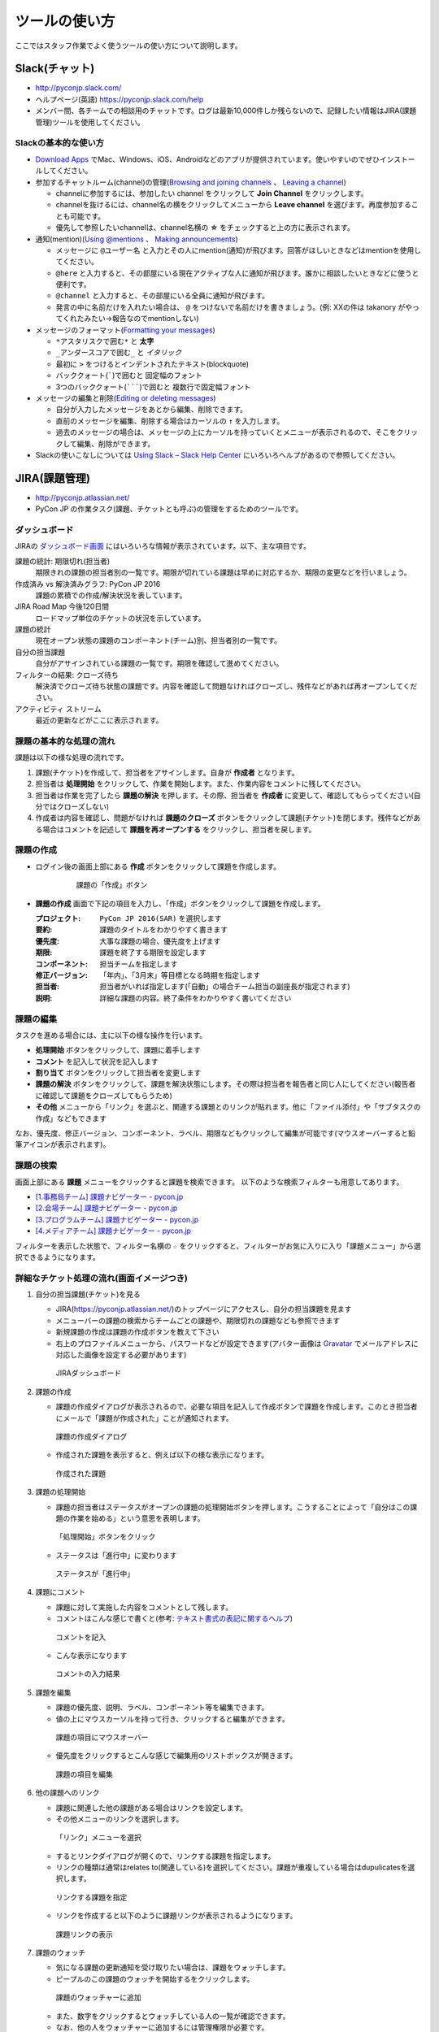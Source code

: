================
 ツールの使い方
================

ここではスタッフ作業でよく使うツールの使い方について説明します。

Slack(チャット)
===============
- http://pyconjp.slack.com/
- ヘルプページ(英語) https://pyconjp.slack.com/help
- メンバー間、各チームでの相談用のチャットです。ログは最新10,000件しか残らないので、記録したい情報はJIRA(課題管理)ツールを使用してください。

Slackの基本的な使い方
---------------------
- `Download Apps <https://slack.com/downloads>`_ でMac、Windows、iOS、Androidなどのアプリが提供されています。使いやすいのでぜひインストールしてください。
- 参加するチャットルーム(channel)の管理(`Browsing and joining channels <https://get.slack.help/hc/en-us/articles/205239967-Browsing-and-joining-channels>`_ 、 `Leaving a channel <https://get.slack.help/hc/en-us/articles/201375146-Leaving-a-channel>`_)

  - channelに参加するには、参加したい channel をクリックして **Join Channel** をクリックします。
  - channelを抜けるには、channel名の横をクリックしてメニューから **Leave channel** を選びます。再度参加することも可能です。
  - 優先して参照したいchannelは、channel名横の **☆** をチェックすると上の方に表示されます。

- 通知(mention)(`Using @mentions <https://get.slack.help/hc/en-us/articles/205240127-Using-mentions>`_ 、 `Making announcements <https://get.slack.help/hc/en-us/articles/202009646-Making-announcements>`_)

  - メッセージに ``@ユーザー名`` と入力とその人にmention(通知)が飛びます。回答がほしいときなどはmentionを使用してください。
  - ``@here`` と入力すると、その部屋にいる現在アクティブな人に通知が飛びます。誰かに相談したいときなどに使うと便利です。
  - ``@channel`` と入力すると、その部屋にいる全員に通知が飛びます。
  - 発言の中に名前だけを入れたい場合は、 ``@`` をつけないで名前だけを書きましょう。(例: XXの件は takanory がやってくれたみたい→報告なのでmentionしない)

- メッセージのフォーマット(`Formatting your messages <https://get.slack.help/hc/en-us/articles/202288908-Formatting-your-messages>`_)

  - ``*アスタリスクで囲む*`` と **太字**
  - ``_アンダースコアで囲む_`` と *イタリック*
  - 最初に ``>`` をつけるとインデントされたテキスト(blockquote)
  - バッククォート(`````)で囲むと ``固定幅のフォント``
  - 3つのバッククォート(```````)で囲むと ``複数行で固定幅フォント``

- メッセージの編集と削除(`Editing or deleting messages <https://get.slack.help/hc/en-us/articles/202395258-Editing-or-deleting-messages>`_)

  - 自分が入力したメッセージをあとから編集、削除できます。
  - 直前のメッセージを編集、削除する場合はカーソルの ``↑`` を入力します。
  - 過去のメッセージの場合は、メッセージの上にカーソルを持っていくとメニューが表示されるので、そこをクリックして編集、削除ができます。

- Slackの使いこなしについては `Using Slack – Slack Help Center <https://get.slack.help/hc/en-us/categories/200111606-Using-Slack>`_ にいろいろヘルプがあるので参照してください。

JIRA(課題管理)
==============
- http://pyconjp.atlassian.net/
- PyCon JP の作業タスク(課題、チケットとも呼ぶ)の管理をするためのツールです。

ダッシュボード
--------------
JIRAの `ダッシュボード画面 <https://pyconjp.atlassian.net/secure/Dashboard.jspa>`_ にはいろいろな情報が表示されています。以下、主な項目です。

課題の統計: 期限切れ(担当者)
  期限きれの課題の担当者別の一覧です。期限が切れている課題は早めに対応するか、期限の変更などを行いましょう。
作成済み vs 解決済みグラフ: PyCon JP 2016
  課題の累積での作成/解決状況を表しています。
JIRA Road Map 今後120日間
  ロードマップ単位のチケットの状況を示しています。
課題の統計
  現在オープン状態の課題のコンポーネント(チーム)別、担当者別の一覧です。
自分の担当課題
  自分がアサインされている課題の一覧です。期限を確認して進めてください。
フィルターの結果: クローズ待ち
  解決済でクローズ待ち状態の課題です。内容を確認して問題なければクローズし、残件などがあれば再オープンしてください。
アクティビティ ストリーム
  最近の更新などがここに表示されます。

課題の基本的な処理の流れ
------------------------
課題は以下の様な処理の流れです。

1. 課題(チケット)を作成して、担当者をアサインします。自身が **作成者** となります。
2. 担当者は **処理開始** をクリックして、作業を開始します。また、作業内容をコメントに残してください。
3. 担当者は作業を完了したら **課題の解決** を押します。その際、担当者を **作成者** に変更して、確認してもらってください(自分ではクローズしない)
4. 作成者は内容を確認し、問題がなければ **課題のクローズ** ボタンをクリックして課題(チケット)を閉じます。残件などがある場合はコメントを記述して **課題を再オープンする** をクリックし、担当者を戻します。

課題の作成
----------
- ログイン後の画面上部にある **作成** ボタンをクリックして課題を作成します。

   .. figure:: images/jira3.png
      :alt: 課題の「作成」ボタン
      :width: 600

      課題の「作成」ボタン

- **課題の作成** 画面で下記の項目を入力し、「作成」ボタンをクリックして課題を作成します。

  :プロジェクト: ``PyCon JP 2016(SAR)`` を選択します
  :要約: 課題のタイトルをわかりやすく書きます
  :優先度: 大事な課題の場合、優先度を上げます
  :期限: 課題を終了する期限を設定します
  :コンポーネント: 担当チームを指定します
  :修正バージョン: 「年内」、「3月末」等目標となる時期を指定します
  :担当者: 担当者がいれば指定します(「自動」の場合チーム担当の副座長が指定されます)
  :説明: 詳細な課題の内容。終了条件をわかりやすく書いてください

課題の編集
----------
タスクを進める場合には、主に以下の様な操作を行います。

- **処理開始** ボタンをクリックして、課題に着手します
- **コメント** を記入して状況を記入します
- **割り当て** ボタンをクリックして担当者を変更します
- **課題の解決** ボタンをクリックして、課題を解決状態にします。その際は担当者を報告者と同じ人にしてください(報告者に確認して課題をクローズしてもらうため)
- **その他** メニューから「リンク」を選ぶと、関連する課題とのリンクが貼れます。他に「ファイル添付」や「サブタスクの作成」などもできます

なお、優先度、修正バージョン、コンポーネント、ラベル、期限などもクリックして編集が可能です(マウスオーバーすると鉛筆アイコンが表示されます)。

課題の検索
----------
画面上部にある **課題** メニューをクリックすると課題を検索できます。
以下のような検索フィルターも用意してあります。

- `[1.事務局チーム] 課題ナビゲーター - pycon.jp <https://pyconjp.atlassian.net/issues/?filter=10301>`_
- `[2.会場チーム] 課題ナビゲーター - pycon.jp <https://pyconjp.atlassian.net/issues/?filter=10302>`_
- `[3.プログラムチーム] 課題ナビゲーター - pycon.jp <https://pyconjp.atlassian.net/issues/?filter=10300>`_
- `[4.メディアチーム] 課題ナビゲーター - pycon.jp <https://pyconjp.atlassian.net/issues/?filter=10303>`_

フィルターを表示した状態で、フィルター名横の ``☆`` をクリックすると、フィルターがお気に入りに入り「課題メニュー」から選択できるようになります。

詳細なチケット処理の流れ(画面イメージつき)
------------------------------------------

1. 自分の担当課題(チケット)を見る

   - JIRA(https://pyconjp.atlassian.net/)のトップページにアクセスし、自分の担当課題を見ます
   - メニューバーの課題の検索からチームごとの課題や、期限切れの課題なども参照できます
   - 新規課題の作成は課題の作成ボタンを教えて下さい
   - 右上のプロファイルメニューから、パスワードなどが設定できます(アバター画像は `Gravatar <http://ja.gravatar.com/>`_ でメールアドレスに対応した画像を設定する必要があります)

   .. figure:: images/jira4.png
      :alt: JIRAダッシュボード
      :width: 600

      JIRAダッシュボード

2. 課題の作成

   - 課題の作成ダイアログが表示されるので、必要な項目を記入して作成ボタンで課題を作成します。このとき担当者にメールで「課題が作成された」ことが通知されます。

   .. figure:: images/jira5.png
      :alt: 課題の作成ダイアログ
      :width: 500

      課題の作成ダイアログ

   - 作成された課題を表示すると、例えば以下の様な表示になります。

   .. figure:: images/jira6.png
      :alt: 作成された課題
      :width: 600

      作成された課題

3. 課題の処理開始

   - 課題の担当者はステータスがオープンの課題の処理開始ボタンを押します。こうすることによって「自分はこの課題の作業を始める」という意思を表明します。

   .. figure:: images/jira7.png
      :alt: 「処理開始」ボタンをクリック
      :width: 600
              
      「処理開始」ボタンをクリック

   - ステータスは「進行中」に変わります

   .. figure:: images/jira8.png
      :alt: ステータスが「進行中」
      :width: 400

      ステータスが「進行中」


4. 課題にコメント

   - 課題に対して実施した内容をコメントとして残します。
   - コメントはこんな感じで書くと(参考: `テキスト書式の表記に関するヘルプ <https://pyconjp.atlassian.net/secure/WikiRendererHelpAction.jspa?section=texteffects>`_)

   .. figure:: images/jira9.png
      :alt: コメントを記入
      :width: 600

      コメントを記入

   - こんな表示になります

   .. figure:: images/jira10.png
      :alt: コメントの入力結果
      :width: 600

      コメントの入力結果


5. 課題を編集

   - 課題の優先度、説明、ラベル、コンポーネント等を編集できます。
   - 値の上にマウスカーソルを持って行き、クリックすると編集ができます。

   .. figure:: images/jira11.png
      :alt: 課題の項目にマウスオーバー
      :width: 600

      課題の項目にマウスオーバー

   - 優先度をクリックするとこんな感じで編集用のリストボックスが開きます。

   .. figure:: images/jira12.png
      :alt: 課題の項目を編集
      :width: 600

      課題の項目を編集

6. 他の課題へのリンク

   - 課題に関連した他の課題がある場合はリンクを設定します。
   - その他メニューのリンクを選択します。

   .. figure:: images/jira13.png
      :alt: 「リンク」メニューを選択
      :width: 600

      「リンク」メニューを選択

   - するとリンクダイアログが開くので、リンクする課題を指定します。
   - リンクの種類は通常はrelates to(関連している)を選択してください。課題が重複している場合はdupulicatesを選択します。

   .. figure:: images/jira14.png
      :alt: リンクする課題を指定
      :width: 600

      リンクする課題を指定

   - リンクを作成すると以下のように課題リンクが表示されるようになります。

   .. figure:: images/jira15.png
      :alt: 課題リンクの表示
      :width: 600

      課題リンクの表示

7. 課題のウォッチ

   - 気になる課題の更新通知を受け取りたい場合は、課題をウォッチします。
   - ピープルのこの課題のウォッチを開始するをクリックします。

   .. figure:: images/jira16.png
      :alt: 課題のウォッチャーに追加
      :width: 600

      課題のウォッチャーに追加

   - また、数字をクリックするとウォッチしている人の一覧が確認できます。
   - なお、他の人をウォッチャーに追加するには管理権限が必要です。

   .. figure:: images/jira17.png
      :alt: ウォッチャーの一覧を参照
      :width: 400

      ウォッチャーの一覧を参照

8. 担当者の変更

   - チケットの処理をする人を変更する場合には割り当てをクリックして、担当者を変更するためのダイアログを開きます。
   - 質問に回答してほしい時なども、担当者を変更するようにしてください。

   .. figure:: images/jira18.png
      :alt: 「割り当て」ボタンをクリック
      :width: 600

      「割り当て」ボタンをクリック

   - 割り当てダイアログでは担当者を指定して、コメントを書きます。
   - コメントには、担当者に実施してほしいことを具体的に書いてください。

   .. figure:: images/jira19.png
      :alt: 担当者を指定
      :width: 600

      担当者を指定

9. 課題の解決

   - チケットの内容が完了したら課題の解決をクリックして、ダイアログを開きます。

   .. figure:: images/jira20.png
      :alt: 「課題の解決」をクリック
      :width: 600

      「課題の解決」をクリック


   - 課題の解決ダイアログでは解決状況(基本は修正済み)を選択し、担当者を報告者に変更して状況についてのコメントを記入してください。

   .. figure:: images/jira21.png
      :alt: 「課題の解決」ダイアログ
      :width: 600

      「課題の解決」ダイアログ

10. 課題のクローズ

    - 課題の作成者は、解決された内容が問題なければ課題のクローズをクリックして、ダイアログを表示します。
    - もし問題がある場合は、その右の課題を再オープンするをクリックして、元の担当者に差し戻します。

    .. figure:: images/jira22.png
       :alt: 「課題のクローズ」をクリック
       :width: 600

       「課題のクローズ」をクリック

    - 課題のクローズダイアログではコメントを書いて課題を閉じます。

    .. figure:: images/jira23.png
       :alt: 「課題のクローズ」にコメントを記入
       :width: 600

       「課題のクローズ」にコメントを記入

    - 課題のステータスがクローズになって終了です。
     
    .. figure:: images/jira24.png
       :alt: 課題のステータスが「クローズ」
       :width: 600

       課題のステータスが「クローズ」

